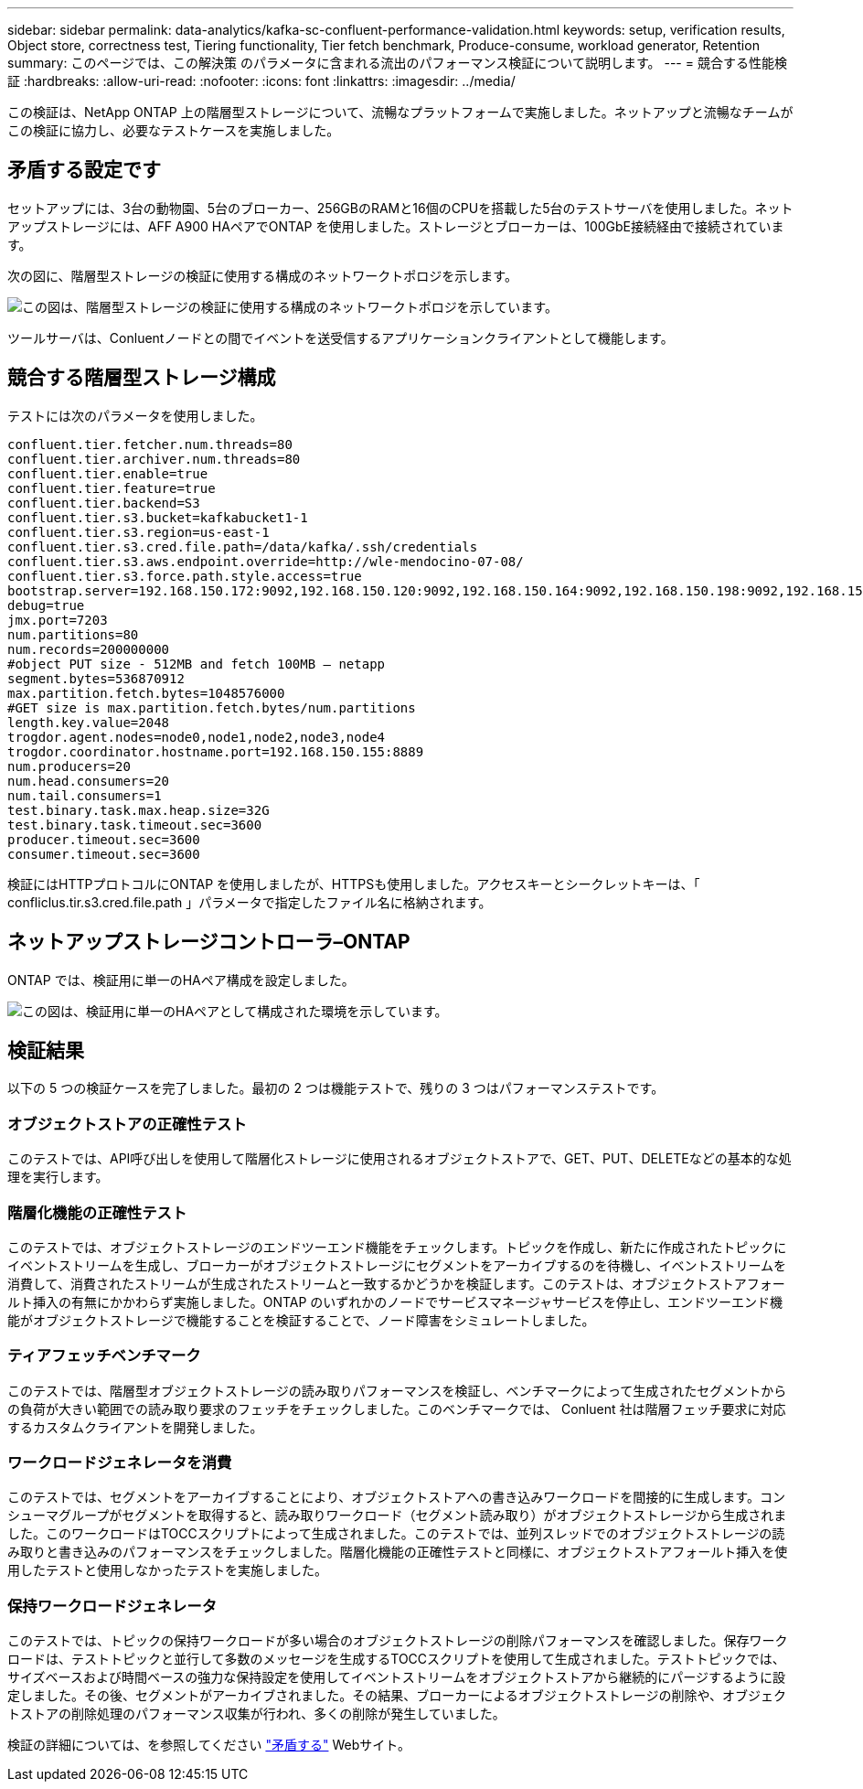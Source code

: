---
sidebar: sidebar 
permalink: data-analytics/kafka-sc-confluent-performance-validation.html 
keywords: setup, verification results, Object store, correctness test, Tiering functionality, Tier fetch benchmark, Produce-consume, workload generator, Retention 
summary: このページでは、この解決策 のパラメータに含まれる流出のパフォーマンス検証について説明します。 
---
= 競合する性能検証
:hardbreaks:
:allow-uri-read: 
:nofooter: 
:icons: font
:linkattrs: 
:imagesdir: ../media/


[role="lead"]
この検証は、NetApp ONTAP 上の階層型ストレージについて、流暢なプラットフォームで実施しました。ネットアップと流暢なチームがこの検証に協力し、必要なテストケースを実施しました。



== 矛盾する設定です

セットアップには、3台の動物園、5台のブローカー、256GBのRAMと16個のCPUを搭載した5台のテストサーバを使用しました。ネットアップストレージには、AFF A900 HAペアでONTAP を使用しました。ストレージとブローカーは、100GbE接続経由で接続されています。

次の図に、階層型ストレージの検証に使用する構成のネットワークトポロジを示します。

image:kafka-sc-image7.png["この図は、階層型ストレージの検証に使用する構成のネットワークトポロジを示しています。"]

ツールサーバは、Conluentノードとの間でイベントを送受信するアプリケーションクライアントとして機能します。



== 競合する階層型ストレージ構成

テストには次のパラメータを使用しました。

....
confluent.tier.fetcher.num.threads=80
confluent.tier.archiver.num.threads=80
confluent.tier.enable=true
confluent.tier.feature=true
confluent.tier.backend=S3
confluent.tier.s3.bucket=kafkabucket1-1
confluent.tier.s3.region=us-east-1
confluent.tier.s3.cred.file.path=/data/kafka/.ssh/credentials
confluent.tier.s3.aws.endpoint.override=http://wle-mendocino-07-08/
confluent.tier.s3.force.path.style.access=true
bootstrap.server=192.168.150.172:9092,192.168.150.120:9092,192.168.150.164:9092,192.168.150.198:9092,192.168.150.109:9092,192.168.150.165:9092,192.168.150.119:9092,192.168.150.133:9092
debug=true
jmx.port=7203
num.partitions=80
num.records=200000000
#object PUT size - 512MB and fetch 100MB – netapp
segment.bytes=536870912
max.partition.fetch.bytes=1048576000
#GET size is max.partition.fetch.bytes/num.partitions
length.key.value=2048
trogdor.agent.nodes=node0,node1,node2,node3,node4
trogdor.coordinator.hostname.port=192.168.150.155:8889
num.producers=20
num.head.consumers=20
num.tail.consumers=1
test.binary.task.max.heap.size=32G
test.binary.task.timeout.sec=3600
producer.timeout.sec=3600
consumer.timeout.sec=3600
....
検証にはHTTPプロトコルにONTAP を使用しましたが、HTTPSも使用しました。アクセスキーとシークレットキーは、「 confliclus.tir.s3.cred.file.path 」パラメータで指定したファイル名に格納されます。



== ネットアップストレージコントローラ–ONTAP

ONTAP では、検証用に単一のHAペア構成を設定しました。

image:kafka-sc-image8.png["この図は、検証用に単一のHAペアとして構成された環境を示しています。"]



== 検証結果

以下の 5 つの検証ケースを完了しました。最初の 2 つは機能テストで、残りの 3 つはパフォーマンステストです。



=== オブジェクトストアの正確性テスト

このテストでは、API呼び出しを使用して階層化ストレージに使用されるオブジェクトストアで、GET、PUT、DELETEなどの基本的な処理を実行します。



=== 階層化機能の正確性テスト

このテストでは、オブジェクトストレージのエンドツーエンド機能をチェックします。トピックを作成し、新たに作成されたトピックにイベントストリームを生成し、ブローカーがオブジェクトストレージにセグメントをアーカイブするのを待機し、イベントストリームを消費して、消費されたストリームが生成されたストリームと一致するかどうかを検証します。このテストは、オブジェクトストアフォールト挿入の有無にかかわらず実施しました。ONTAP のいずれかのノードでサービスマネージャサービスを停止し、エンドツーエンド機能がオブジェクトストレージで機能することを検証することで、ノード障害をシミュレートしました。



=== ティアフェッチベンチマーク

このテストでは、階層型オブジェクトストレージの読み取りパフォーマンスを検証し、ベンチマークによって生成されたセグメントからの負荷が大きい範囲での読み取り要求のフェッチをチェックしました。このベンチマークでは、 Conluent 社は階層フェッチ要求に対応するカスタムクライアントを開発しました。



=== ワークロードジェネレータを消費

このテストでは、セグメントをアーカイブすることにより、オブジェクトストアへの書き込みワークロードを間接的に生成します。コンシューマグループがセグメントを取得すると、読み取りワークロード（セグメント読み取り）がオブジェクトストレージから生成されました。このワークロードはTOCCスクリプトによって生成されました。このテストでは、並列スレッドでのオブジェクトストレージの読み取りと書き込みのパフォーマンスをチェックしました。階層化機能の正確性テストと同様に、オブジェクトストアフォールト挿入を使用したテストと使用しなかったテストを実施しました。



=== 保持ワークロードジェネレータ

このテストでは、トピックの保持ワークロードが多い場合のオブジェクトストレージの削除パフォーマンスを確認しました。保存ワークロードは、テストトピックと並行して多数のメッセージを生成するTOCCスクリプトを使用して生成されました。テストトピックでは、サイズベースおよび時間ベースの強力な保持設定を使用してイベントストリームをオブジェクトストアから継続的にパージするように設定しました。その後、セグメントがアーカイブされました。その結果、ブローカーによるオブジェクトストレージの削除や、オブジェクトストアの削除処理のパフォーマンス収集が行われ、多くの削除が発生していました。

検証の詳細については、を参照してください https://docs.confluent.io/platform/current/kafka/tiered-storage.html["矛盾する"^] Webサイト。
